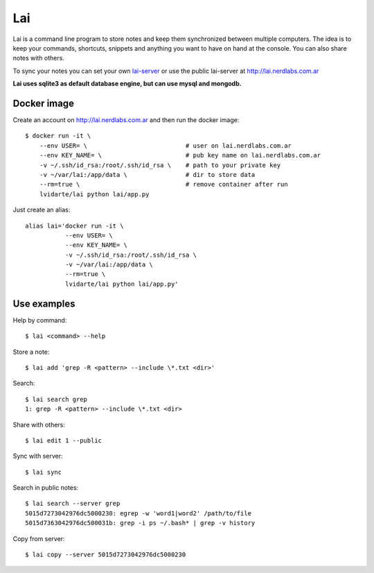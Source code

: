 Lai
===

Lai is a command line program to store notes and keep them synchronized between multiple computers. The idea is to keep your commands, shortcuts, snippets and anything you want to have on hand at the console. You can also share notes with others.

To sync your notes you can set your own lai-server_ or use the public lai-server at http://lai.nerdlabs.com.ar

**Lai uses sqlite3 as default database engine, but can use mysql and mongodb.**

Docker image
------------

Create an account on http://lai.nerdlabs.com.ar and then run the docker image::

    $ docker run -it \
        --env USER= \                           # user on lai.nerdlabs.com.ar
        --env KEY_NAME= \                       # pub key name on lai.nerdlabs.com.ar
        -v ~/.ssh/id_rsa:/root/.ssh/id_rsa \    # path to your private key
        -v ~/var/lai:/app/data \                # dir to store data
        --rm=true \                             # remove container after run
        lvidarte/lai python lai/app.py

Just create an alias::

    alias lai='docker run -it \
               --env USER= \
               --env KEY_NAME= \
               -v ~/.ssh/id_rsa:/root/.ssh/id_rsa \
               -v ~/var/lai:/app/data \
               --rm=true \
               lvidarte/lai python lai/app.py'

Use examples
------------

Help by command::

    $ lai <command> --help

Store a note::

    $ lai add 'grep -R <pattern> --include \*.txt <dir>'

Search::

    $ lai search grep
    1: grep -R <pattern> --include \*.txt <dir>

Share with others::

    $ lai edit 1 --public

Sync with server::

    $ lai sync

Search in public notes::

    $ lai search --server grep
    5015d7273042976dc5000230: egrep -w 'word1|word2' /path/to/file
    5015d7363042976dc500031b: grep -i ps ~/.bash* | grep -v history

Copy from server::

    $ lai copy --server 5015d7273042976dc5000230


.. _lai-server: http://github.com/lvidarte/lai-server
